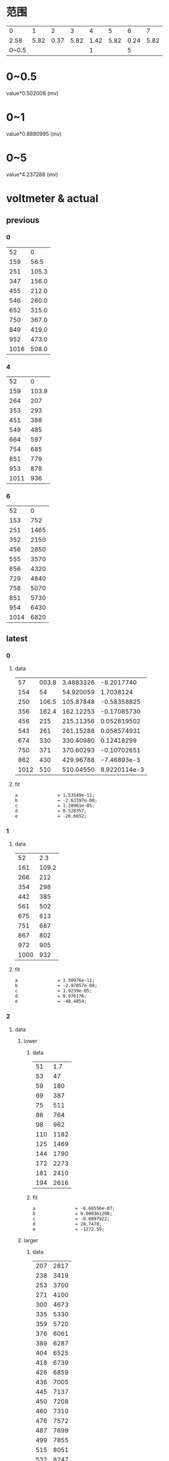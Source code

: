 #+STARTUP: hidestar indent
* 范围
  |     0 |    1 |    2 |    3 |    4 |    5 |    6 |    7 |
  |  2.58 | 5.82 | 0.37 | 5.82 | 1.42 | 5.82 | 0.24 | 5.82 |
  | 0~0.5 |      |      |      |    1 |      |    5 |      |
* 0~0.5
  value*0.502008 (mv)
* 0~1
  value*0.8880995 (mv)
* 0~5
  value*4.237288 (mv)
* voltmeter & actual
** previous
*** 0
    |   52 |     0 |
    |  159 |  56.5 |
    |  251 | 105.3 |
    |  347 | 156.0 |
    |  455 | 212.0 |
    |  546 | 260.0 |
    |  652 | 315.0 |
    |  750 | 367.0 |
    |  849 | 419.0 |
    |  952 | 473.0 |
    | 1016 | 508.0 |
*** 4
    |   52 |     0 |
    |  159 | 103.9 |
    |  264 |   207 |
    |  353 |   293 |
    |  451 |   388 |
    |  549 |   485 |
    |  664 |   597 |
    |  754 |   685 |
    |  851 |   779 |
    |  953 |   878 |
    | 1011 |   936 |
*** 6
    |   52 |    0 |
    |  153 |  752 |
    |  251 | 1465 |
    |  352 | 2150 |
    |  456 | 2850 |
    |  555 | 3570 |
    |  656 | 4320 |
    |  729 | 4840 |
    |  758 | 5070 |
    |  851 | 5730 |
    |  954 | 6430 |
    | 1014 | 6820 |
** latest
*** 0
**** data
#+PLOT: type:2d script:"/home/cfy/gits/source-code-for-atmega128a/voltmeter/plot-error"
|   57 | 003.8 | 3.4883326 |   -8.2017740 |
|  154 |    54 | 54.920059 |    1.7038124 |
|  250 | 106.5 | 105.87848 |  -0.58358825 |
|  356 | 162.4 | 162.12253 |  -0.17085730 |
|  456 |   215 | 215.11356 |  0.052819502 |
|  543 |   261 | 261.15288 |  0.058574931 |
|  674 |   330 | 330.40980 |   0.12418299 |
|  750 |   371 | 370.60293 |  -0.10702651 |
|  862 |   430 | 429.96788 |  -7.46893e-3 |
| 1012 |   510 | 510.04550 | 8.9220114e-3 |
#+TBLFM: $3=1.53549e-11*$1^4-2.63397e-8*$1^3+1.28961e-5*$1^2+0.528357*$1-26.6652::$4=(1.53549e-11*$1^4-2.63397e-8*$1^3+1.28961e-5*$1^2+0.528357*$1-26.6652-$2)*100/$2
**** fit
#+begin_example
a               = 1.53549e-11;
b               = -2.63397e-08;
c               = 1.28961e-05;
d               = 0.528357;
e               = -26.6652;
#+end_example
*** 1
**** data
#+PLOT: type:2d script:"/home/cfy/gits/source-code-for-atmega128a/voltmeter/plot"
|   52 |   2.3 |
|  161 | 109.2 |
|  266 |   212 |
|  354 |   298 |
|  442 |   385 |
|  561 |   502 |
|  675 |   613 |
|  751 |   687 |
|  867 |   802 |
|  972 |   905 |
| 1000 |   932 |
**** fit
#+begin_example
a               = 1.50976e-11;
b               = -2.97057e-08;
c               = 1.9239e-05;
d               = 0.976176;
e               = -48.4854;
#+end_example
*** 2
**** data
***** lower
****** data
#+PLOT: type:2d script:"/home/cfy/gits/source-code-for-atmega128a/voltmeter/plot"
|  51 |  1.7 |
|  53 |   47 |
|  59 |  180 |
|  69 |  387 |
|  75 |  511 |
|  88 |  764 |
|  98 |  962 |
| 110 | 1182 |
| 125 | 1469 |
| 144 | 1790 |
| 172 | 2273 |
| 181 | 2410 |
| 194 | 2616 |
****** fit
#+begin_example
a               = -6.68556e-07;
b               = 0.000361208;
c               = -0.0897922;
d               = 28.7478;
e               = -1272.59;
#+end_example
***** larger
****** data
#+PLOT: type:2d script:"/home/cfy/gits/source-code-for-atmega128a/voltmeter/plot"
| 207 | 2817 |
| 238 | 3419 |
| 253 | 3700 |
| 271 | 4100 |
| 300 | 4673 |
| 335 | 5330 |
| 359 | 5720 |
| 376 | 6061 |
| 389 | 6287 |
| 404 | 6525 |
| 418 | 6739 |
| 426 | 6859 |
| 436 | 7005 |
| 445 | 7137 |
| 450 | 7208 |
| 460 | 7310 |
| 476 | 7572 |
| 487 | 7699 |
| 499 | 7855 |
| 515 | 8051 |
| 532 | 8247 |
| 552 | 8420 |
| 573 | 8679 |
| 597 | 8916 |
| 665 | 9450 |
| 701 | 9757 |
| 717 | 9876 |
| 739 | 9984 |
****** fit
#+begin_example
a               = 4.84145e-08;
b               = -8.85479e-05;
c               = 0.0414295;
d               = 13.0994;
e               = -995.807;
#+end_example
*** 3
**** data
#+PLOT: type:2d script:"/home/cfy/gits/source-code-for-atmega128a/voltmeter/plot"
|  63 |   1.7 |
| 149 |  10.8 |
| 251 |  22.0 |
| 351 |  32.7 |
| 460 |  44.6 |
| 574 |  56.9 |
| 685 |  69.1 |
| 726 |  73.4 |
| 842 |  85.9 |
| 989 | 101.8 |
**** fit
#+begin_example
a               = 4.7834e-12;
b               = -1.21535e-08;
c               = 1.00812e-05;
d               = 0.10526;
e               = -4.99005;
#+end_example
*** 5
**** data
#+PLOT: type:2d script:"/home/cfy/gits/source-code-for-atmega128a/voltmeter/plot"
|  51 |  1.6 |
| 156 |  790 |
| 254 | 1509 |
| 358 | 2230 |
| 458 | 2900 |
| 557 | 3650 |
| 633 | 4220 |
| 744 | 5020 |
**** fit
#+begin_example
a               = -8.19437e-09;
b               = 1.47627e-05;
c               = -0.00870889;
d               = 9.0281;
e               = -442.313;
#+end_example
* 论文
** 内容
- 字体 :: 宋体
- 标题 :: 小2
- 正文 :: 小4
- 行距 :: 1.5
- 字数 :: 2500
- 附录 :: 程序
- 电路图 :: protel
- 纸张 :: A4
** 封面(第一页)
#+begin_example
瓯江学院
课程论文
班级
姓名
学号
课程名称
指导教师
#+end_example
** 论文内容
*** 题目要求
*** 系统设计
**** 方案
**** 系统结构
**** 硬件设计
**** 软件设计
***** 要能反映思想
***** 采样步骤的解释
***** 解释具体程序
***** 额外完成的程序
***** 电压测量,非线性部分的处理
**** 系统调试
**** 系统测试
***** 误差分析
**** 总结
***** 整个系统的想法
** 加分项
*** 额外功能扩展
*** 上台演讲
*** 原创
** 扣分项
*** 抄袭
**** 论文
